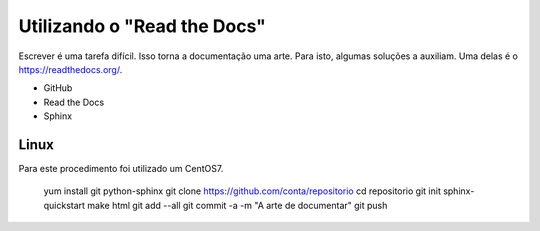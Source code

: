 Utilizando o "Read the Docs"
===============================
Escrever é uma tarefa difícil. Isso torna a documentação uma arte. Para isto, algumas soluções a auxiliam. Uma delas é o https://readthedocs.org/.

* GitHub
* Read the Docs
* Sphinx


Linux
-----------
Para este procedimento foi utilizado um CentOS7.

    yum install git python-sphinx
    git clone https://github.com/conta/repositorio
    cd repositorio
    git init
    sphinx-quickstart
    make html
    git add --all
    git commit -a -m "A arte de documentar"
    git push
